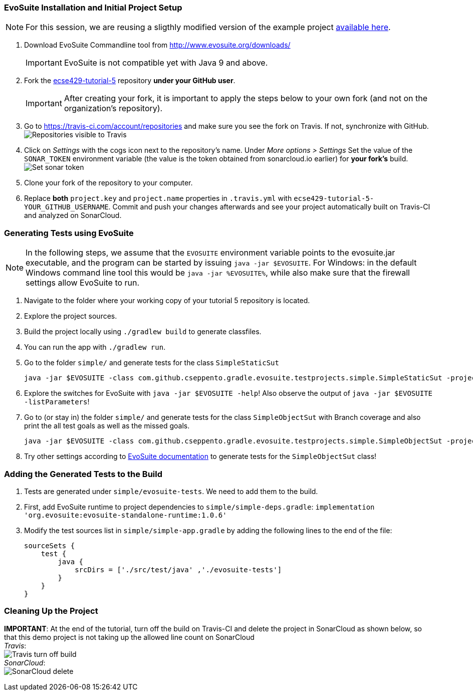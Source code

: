 === EvoSuite Installation and Initial Project Setup
[NOTE]
For this session, we are reusing a sligthly modified version of the example project link:https://github.com/cseppento/gradle-evosuite-plugin/tree/master/test-projects/simple[available here]. +

. Download EvoSuite Commandline tool from http://www.evosuite.org/downloads/ +
[IMPORTANT]
EvoSuite is not compatible yet with Java 9 and above.

. Fork the link:https://github.com/McGill-ECSE429-Fall2018/ecse429-tutorial-5[ecse429-tutorial-5] repository *under your GitHub user*. +
[IMPORTANT]
After creating your fork, it is important to apply the steps below to your own fork (and not on the organization's repository).

. Go to https://travis-ci.com/account/repositories and make sure you see the fork on Travis. If not, synchronize with GitHub. +
image:figs/travis-repo-visibility.png[Repositories visible to Travis]

. Click on _Settings_ with the cogs icon next to the repository's name. Under _More options > Settings_ Set the value of the `SONAR_TOKEN` environment variable (the value is the token obtained from sonarcloud.io earlier) for *your fork's* build. +
image:figs/travis-sonar-token.png[Set sonar token]

. Clone your fork of the repository to your computer.

. Replace *both* `project.key` and `project.name` properties in `.travis.yml` with `ecse429-tutorial-5-YOUR_GITHUB_USERNAME`. Commit and push your changes afterwards and see your project automatically built on Travis-CI and analyzed on SonarCloud.


=== Generating Tests using EvoSuite
[NOTE]
In the following steps, we assume that the `EVOSUITE` environment variable points to the evosuite.jar executable, and the program can be started by issuing `java -jar $EVOSUITE`. For Windows: in the default Windows command line tool this would be `java -jar %EVOSUITE%`, while also make sure that the firewall settings allow EvoSuite to run.

. Navigate to the folder where your working copy of your tutorial 5 repository is located.

. Explore the project sources.

. Build the project locally using `./gradlew build` to generate classfiles.

. You can run the app with `./gradlew run`.

. Go to the folder `simple/` and generate tests for the class `SimpleStaticSut`
+
[source,bash]
----
java -jar $EVOSUITE -class com.github.cseppento.gradle.evosuite.testprojects.simple.SimpleStaticSut -projectCP build/classes/java/main/ -Duse_separate_classloader=false
----

. Explore the switches for EvoSuite with `java -jar $EVOSUITE -help`! Also observe the output of `java -jar $EVOSUITE -listParameters`!

. Go to (or stay in) the folder `simple/` and generate tests for the class `SimpleObjectSut` with Branch coverage and also print the all test goals as well as the missed goals.
+
[source,bash]
----
java -jar $EVOSUITE -class com.github.cseppento.gradle.evosuite.testprojects.simple.SimpleObjectSut -projectCP build/classes/java/main/ -Duse_separate_classloader=false -criterion BRANCH -Dprint_goals=true -Dprint_missed_goals
----

. Try other settings according to link:https://github.com/EvoSuite/evosuite/wiki/Tutorial%3A-Part-1--Evosuite-on-the-Command-Line#playing-with-evosuite-settings[EvoSuite documentation] to generate tests for the `SimpleObjectSut` class!


=== Adding the Generated Tests to the Build

. Tests are generated under `simple/evosuite-tests`. We need to add them to the build.

. First, add EvoSuite runtime to project dependencies to `simple/simple-deps.gradle`: `implementation 'org.evosuite:evosuite-standalone-runtime:1.0.6'`

. Modify the test sources list in `simple/simple-app.gradle` by adding the following lines to the end of the file:
+
[source,gradle]
----
sourceSets {
    test {
        java {
            srcDirs = ['./src/test/java' ,'./evosuite-tests']
        }
    }
}
----

=== Cleaning Up the Project

**IMPORTANT**: At the end of the tutorial, turn off the build on Travis-CI and delete the project in SonarCloud as shown below, so that this demo project is not taking up the allowed line count on SonarCloud +
_Travis_: +
image:figs/travis-turn-off-build.png[Travis turn off build] +
_SonarCloud_: +
image:figs/sonarcloud-delete.png[SonarCloud delete]
